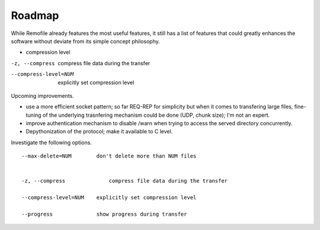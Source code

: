 Roadmap
=======

While Remofile already features the most useful features, it still has a
list of features that could greatly enhances the software without
deviate from its simple concept philosophy.

- compression level

-z, --compress              compress file data during the transfer

--compress-level=NUM    explicitly set compression level


Upcoming improvements.

- use a more efficient socket pattern; so far REQ-REP for simplicity but when it comes to transfering large files, fine-tuning of the underlying trasnfering mechanism could be done (UDP, chunk size); I'm not an expert.
- improve authentication mechanism to disable /warn when trying to access the served directory concurrently.
- Depythonization of the protocol; make it available to C level.

Investigate the following options. ::

    --max-delete=NUM        don't delete more than NUM files


    -z, --compress              compress file data during the transfer

    --compress-level=NUM    explicitly set compression level

    --progress              show progress during transfer


